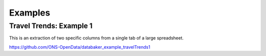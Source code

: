 
========
Examples
========


Travel Trends: Example 1
========================

This is an extraction of two specific columns from a single tab of a large spreadsheet.

https://github.com/ONS-OpenData/databaker_example_travelTrends1

